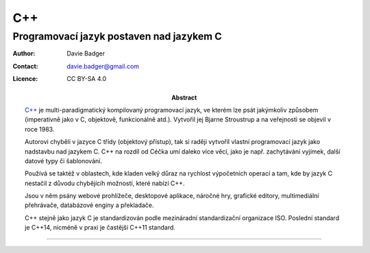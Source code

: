 =====
 C++
=====
-------------------------------------------
 Programovací jazyk postaven nad jazykem C
-------------------------------------------

:Author: Davie Badger
:Contact: davie.badger@gmail.com
:Licence: CC BY-SA 4.0

:Abstract:

   `C++`_ je multi-paradigmatický kompilovaný programovací jazyk, ve kterém lze
   psát jakýmkoliv způsobem (imperativně jako v C, objektově, funkcionálně
   atd.). Vytvořil jej Bjarne Stroustrup a na veřejnosti se objevil v roce
   1983.

   Autorovi chyběli v jazyce C třídy (objektový přístup), tak si raději
   vytvoříl vlastní programovací jazyk jako nadstavbu nad jazykem C. C++ na
   rozdíl od Céčka umí daleko více věcí, jako je např. zachytávání vyjímek,
   další datové typy či šablonování.

   Používá se taktéž v oblastech, kde kladen velký důraz na rychlost
   výpočetních operací a tam, kde by jazyk C nestačil z důvodu chybějícíh
   možností, které nabízí C++.

   Jsou v něm psány webové prohlížeče, desktopové aplikace, náročné hry,
   grafické editory, multimediální přehrávače, databázové enginy a překladače.

   C++ stejně jako jazyk C je standardizován podle mezináradní standardizační
   organizace ISO. Poslední standard je C++14, nicméně v praxi je častější
   C++11 standard.

.. contents:: Obsah

----

.. _C++: https://en.wikipedia.org/wiki/C%2B%2B
